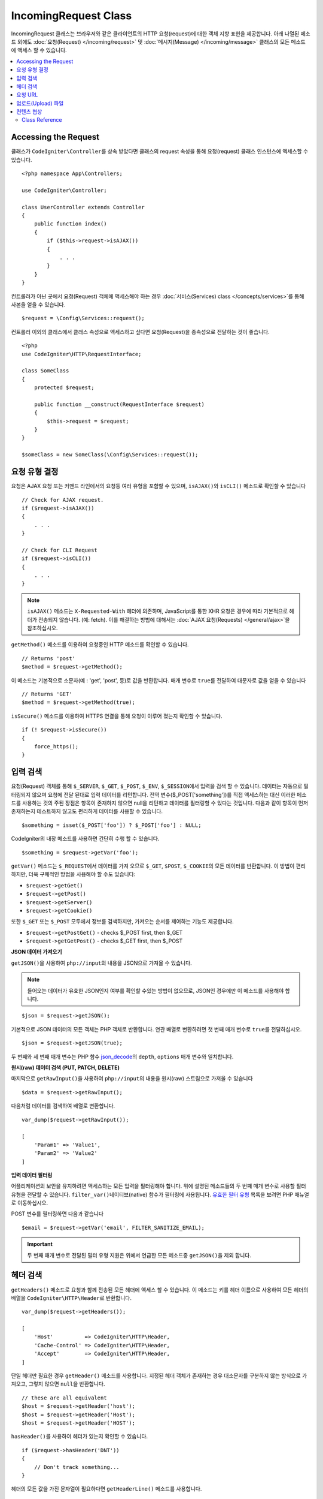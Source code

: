 IncomingRequest Class
*********************

IncomingRequest 클래스는 브라우저와 같은 클라이언트의 HTTP 요청(request)에 대한 객체 지향 표현을 제공합니다.
아래 나열된 메소드 외에도 :doc:`요청(Request) </incoming/request>` 및 :doc:`메시지(Message) </incoming/message>` 클래스의 모든 메소드에 액세스 할 수 있습니다.

.. contents::
    :local:
    :depth: 2

Accessing the Request
----------------------------------------------------------------------------

클래스가 ``CodeIgniter\Controller``\ 를 상속 받았다면 클래스의 request 속성을 통해 요청(request) 클래스 인스턴스에 엑세스할 수 있습니다.

::

    <?php namespace App\Controllers;

    use CodeIgniter\Controller;

    class UserController extends Controller
    {
        public function index()
        {
            if ($this->request->isAJAX())
            {
                . . .
            }
        }
    }

컨트롤러가 아닌 곳에서 요청(Request) 객체에 액세스해야 하는 경우 :doc:`서비스(Services) class </concepts/services>`\ 를 통해 사본을 얻을 수 있습니다.

::

    $request = \Config\Services::request();

컨트롤러 이외의 클래스에서 클래스 속성으로 엑세스하고 싶다면 요청(Request)을 종속성으로 전달하는 것이 좋습니다.

::

    <?php
    use CodeIgniter\HTTP\RequestInterface;

    class SomeClass
    {
        protected $request;

        public function __construct(RequestInterface $request)
        {
            $this->request = $request;
        }
    }

    $someClass = new SomeClass(\Config\Services::request());

요청 유형 결정
----------------------------------------------------------------------------

요청은 AJAX 요청 또는 커맨드 라인에서의 요청등 여러 유형을 포함할 수 있으며, ``isAJAX()``\ 와 ``isCLI()`` 메소드로 확인할 수 있습니다

::

    // Check for AJAX request.
    if ($request->isAJAX())
    {
        . . .
    }

    // Check for CLI Request
    if ($request->isCLI())
    {
        . . .
    }

.. note:: ``isAJAX()`` 메소드는 ``X-Requested-With`` 헤더에 의존하며, JavaScript를 통한 XHR 요청은 경우에 따라 기본적으로 헤더가 전송되지 않습니다. (예: fetch). 
    이를 해결하는 방법에 대해서는 :doc:`AJAX 요청(Requests) </general/ajax>`\ 을 참조하십시오.

``getMethod()`` 메소드를 이용하여 요청중인 HTTP 메소드를 확인할 수 있습니다.

::

    // Returns 'post'
    $method = $request->getMethod();

이 메소드는 기본적으로 소문자(예 : 'get', 'post', 등)로 값을 반환합니다.
매개 변수로 ``true``\ 를 전달하여 대문자로 값을 얻을 수 있습니다

::

    // Returns 'GET'
    $method = $request->getMethod(true);

``isSecure()`` 메소드를 이용하여 HTTPS 연결을 통해 요청이 이루어 졌는지 확인할 수 있습니다.

::

    if (! $request->isSecure())
    {
        force_https();
    }

입력 검색
----------------------------------------------------------------------------

요청(Request) 객체를 통해 ``$_SERVER``, ``$_GET``, ``$_POST``, ``$_ENV``, ``$_SESSION``\ 에서 입력을 검색 할 수 있습니다.
데이터는 자동으로 필터링되지 않으며 요청에 전달 된대로 입력 데이터를 리턴합니다.
전역 변수($_POST['something'])를 직접 액세스하는 대신 이러한 메소드를 사용하는 것의 주된 장점은 항목이 존재하지 않으면 null을 리턴하고 데이터를 필터링할 수 있다는 것입니다.
다음과 같이 항목이 먼저 존재하는지 테스트하지 않고도 편리하게 데이터를 사용할 수 있습니다.

::

    $something = isset($_POST['foo']) ? $_POST['foo'] : NULL;

CodeIgniter의 내장 메소드를 사용하면 간단히 수행 할 수 있습니다.

::

    $something = $request->getVar('foo');

``getVar()`` 메소드는 ``$_REQUEST``\ 에서 데이터를 가져 오므로 ``$_GET``, ``$POST``, ``$_COOKIE``\ 의 모든 데이터를 반환합니다.
이 방법이 편리하지만, 더욱 구체적인 방법을 사용해야 할 수도 있습니다:

* ``$request->getGet()``
* ``$request->getPost()``
* ``$request->getServer()``
* ``$request->getCookie()``

또한 ``$_GET`` 또는 ``$_POST`` 모두에서 정보를 검색하지만, 가져오는 순서를 제어하는 기능도 제공합니다.

* ``$request->getPostGet()`` - checks $_POST first, then $_GET
* ``$request->getGetPost()`` - checks $_GET first, then $_POST

**JSON 데이터 가져오기**

``getJSON()``\ 을 사용하여 ``php://input``\ 의 내용을 JSON으로 가져올 수 있습니다.

.. note::  들어오는 데이터가 유효한 JSON인지 여부를 확인할 수있는 방법이 없으므로, JSON인 경우에만 이 메소드를 사용해야 합니다.

::

    $json = $request->getJSON();

기본적으로 JSON 데이터의 모든 객체는 PHP 객체로 반환합니다.
연관 배열로 변환하려면 첫 번째 매개 변수로 ``true``\ 를 전달하십시오.

::

    $json = $request->getJSON(true);

두 번째와 세 번째 매개 변수는 PHP 함수 `json_decode <https://www.php.net/manual/en/function.json-decode.php>`_\ 의 ``depth``, ``options`` 매개 변수와 일치합니다.

**원시(raw) 데이터 검색 (PUT, PATCH, DELETE)**

마지막으로 ``getRawInput()``\ 을 사용하여 ``php://input``\ 의 내용을 원시(raw) 스트림으로 가져올 수 있습니다

::

    $data = $request->getRawInput();

다음처럼 데이터를 검색하여 배열로 변환합니다.

::

    var_dump($request->getRawInput());

    [
        'Param1' => 'Value1',
        'Param2' => 'Value2'
    ]

**입력 데이터 필터링**

어플리케이션의 보안을 유지하려면 액세스하는 모든 입력을 필터링해야 합니다.
위에 설명된 메소드들의 두 번째 매개 변수로 사용할 필터 유형을 전달할 수 있습니다.
``filter_var()``\ 네이티브(native) 함수가 필터링에 사용됩니다.
`유효한 필터 유형 <https://www.php.net/manual/en/filter.filters.php>`_ 목록을 보려면 PHP 매뉴얼로 이동하십시오.

POST 변수를 필터링하면 다음과 같습니다

::

    $email = $request->getVar('email', FILTER_SANITIZE_EMAIL);

.. important:: 두 번째 매개 변수로 전달된 필터 유형 지원은 위에서 언급한 모든 메소드중 ``getJSON()``\ 을 제외 합니다.

헤더 검색
----------------------------------------------------------------------------

``getHeaders()`` 메소드로 요청과 함께 전송된 모든 헤더에 액세스 할 수 있습니다.
이 메소드는 키를 헤더 이름으로 사용하여 모든 헤더의 배열을 ``CodeIgniter\HTTP\Header``\ 로 반환합니다.

::

    var_dump($request->getHeaders());

    [
        'Host'          => CodeIgniter\HTTP\Header,
        'Cache-Control' => CodeIgniter\HTTP\Header,
        'Accept'        => CodeIgniter\HTTP\Header,
    ]

단일 헤더만 필요한 경우 ``getHeader()`` 메소드를 사용합니다.
지정된 헤더 객체가 존재하는 경우 대소문자를 구분하지 않는 방식으로 가져오고, 그렇지 않으면 ``null``\ 을 반환합니다.

::

    // these are all equivalent
    $host = $request->getHeader('host');
    $host = $request->getHeader('Host');
    $host = $request->getHeader('HOST');

``hasHeader()``\ 를 사용하여 헤더가 있는지 확인할 수 있습니다.

::

    if ($request->hasHeader('DNT'))
    {
        // Don't track something...
    }

헤더의 모든 값을 가진 문자열이 필요하다면 ``getHeaderLine()`` 메소드를 사용합니다.

::

    // Accept-Encoding: gzip, deflate, sdch
    echo 'Accept-Encoding: '.$request->getHeaderLine('accept-encoding');

이름과 값을 가진 전체 헤더 문자열이 필요하면 헤더를 문자열로 캐스트(cast)합니다.

::

    echo (string)$header;

요청 URL
----------------------------------------------------------------------------

``$request->uri`` 속성을 통해 요청에 대한 현재 URI를 나타내는 :doc:`URI </libraries/uri>` 객체를 검색할 수 있습니다.
이 객체를 문자열로 캐스트하여 현재 요청에 대한 전체 URL을 얻을 수 있습니다.

::

    $uri = (string)$request->uri;

이 개체는 요청의 일부를 얻을 수 있는 모든 기능을 제공합니다.

::

    $uri = $request->uri;

    echo $uri->getScheme();         // http
    echo $uri->getAuthority();      // snoopy:password@example.com:88
    echo $uri->getUserInfo();       // snoopy:password
    echo $uri->getHost();           // example.com
    echo $uri->getPort();           // 88
    echo $uri->getPath();           // /path/to/page
    echo $uri->getQuery();          // foo=bar&bar=baz
    echo $uri->getSegments();       // ['path', 'to', 'page']
    echo $uri->getSegment(1);       // 'path'
    echo $uri->getTotalSegments();  // 3

업로드(Upload) 파일
----------------------------------------------------------------------------

업로드된 모든 파일에 대한 정보는 ``$request->getFiles()``\ 를 통해 얻을 수 있으며, :doc:`FileCollection </libraries/uploaded_files>` 인스턴스를 반환합니다.
이를 통하여 파일 업로드 작업이 쉬워지고 보안 위험을 최소화할 수 있습니다.

::

    $files = $request->getFiles();

    // Grab the file by name given in HTML form
    if ($files->hasFile('uploadedFile')
    {
        $file = $files->getFile('uploadedfile');

        // Generate a new secure name
        $name = $file->getRandomName();

        // Move the file to it's new home
        $file->move('/path/to/dir', $name);

        echo $file->getSize('mb');      // 1.23
        echo $file->getExtension();     // jpg
        echo $file->getType();          // image/jpg
    }

HTML 파일 입력에 지정된 파일 이름을 기반으로 업로드한 파일을 얻을 수 있습니다.

::

    $file = $request->getFile('uploadedfile');

HTML 파일 입력에 제공된 파일 이름을 기반으로 동일한 이름으로 업로드된 다중 파일 배열 얻을 수 있습니다.

::

    $files = $request->getFileMultiple('uploadedfile');

컨텐츠 협상
----------------------------------------------------------------------------

``negotiate()`` 메소드를 통해 요청된 컨텐츠 유형을 쉽게 협상할 수 있습니다.

::

    $language    = $request->negotiate('language', ['en-US', 'en-GB', 'fr', 'es-mx']);
    $imageType   = $request->negotiate('media', ['image/png', 'image/jpg']);
    $charset     = $request->negotiate('charset', ['UTF-8', 'UTF-16']);
    $contentType = $request->negotiate('media', ['text/html', 'text/xml']);
    $encoding    = $request->negotiate('encoding', ['gzip', 'compress']);

자세한 내용은 :doc:`콘텐츠 협상 </incoming/content_negotiation>` 페이지를 참조하십시오.

Class Reference
===========================================================================

.. note:: 여기에 나열된 메소드 외에도 이 클래스는 :doc:`요청(Request) Class </incoming/request>`\ 와 :doc:`메시지(Message) Class </incoming/message>` 클래스의 메소드를 상속합니다.

사용 가능한 부모(Parent) 클래스가 제공하는 메소드는 다음과 같습니다.:

* :meth:`CodeIgniter\\HTTP\\Request::getIPAddress`
* :meth:`CodeIgniter\\HTTP\\Request::isValidIP`
* :meth:`CodeIgniter\\HTTP\\Request::getMethod`
* :meth:`CodeIgniter\\HTTP\\Request::setMethod`
* :meth:`CodeIgniter\\HTTP\\Request::getServer`
* :meth:`CodeIgniter\\HTTP\\Request::getEnv`
* :meth:`CodeIgniter\\HTTP\\Request::setGlobal`
* :meth:`CodeIgniter\\HTTP\\Request::fetchGlobal`
* :meth:`CodeIgniter\\HTTP\\Message::getBody`
* :meth:`CodeIgniter\\HTTP\\Message::setBody`
* :meth:`CodeIgniter\\HTTP\\Message::appendBody`
* :meth:`CodeIgniter\\HTTP\\Message::populateHeaders`
* :meth:`CodeIgniter\\HTTP\\Message::getHeaders`
* :meth:`CodeIgniter\\HTTP\\Message::getHeader`
* :meth:`CodeIgniter\\HTTP\\Message::hasHeader`
* :meth:`CodeIgniter\\HTTP\\Message::getHeaderLine`
* :meth:`CodeIgniter\\HTTP\\Message::setHeader`
* :meth:`CodeIgniter\\HTTP\\Message::removeHeader`
* :meth:`CodeIgniter\\HTTP\\Message::appendHeader`
* :meth:`CodeIgniter\\HTTP\\Message::prependHeader`
* :meth:`CodeIgniter\\HTTP\\Message::getProtocolVersion`
* :meth:`CodeIgniter\\HTTP\\Message::setProtocolVersion`

.. php:class:: CodeIgniter\\HTTP\\IncomingRequest

    .. php:method:: isCLI()

        :returns: 커맨드 라인 요청 ``true``, 그렇지 않으면 ``false``
        :rtype: bool

    .. php:method:: isAJAX()

        :returns: AJAX 요청 ``true``, 그렇지 않으면 ``false``
        :rtype: bool

    .. php:method:: isSecure()

        :returns: HTTPS 요청 ``true``, 그렇지 않으면 ``false``
        :rtype: bool

    .. php:method:: getVar([$index = null[, $filter = null[, $flags = null]]])

        :param  string  $index: 찾을 변수/키의 이름
        :param  int     $filter: 적용할 필터 유형, 필터 목록은 `여기 <https://www.php.net/manual/en/filter.filters.php>`__\ 에서 찾을 수 있습니다.
        :param  int     $flags: 적용할 플래그, 플래그 목록은 `여기 <https://www.php.net/manual/en/filter.filters.flags.php>`__\ 에서 찾을 수 있습니다.
        :returns:   제공된 매개 변수가 없는 경우 ``$_REQUEST``, 있으면 검색된 REQUEST 값 또는 ``null``
        :rtype: mixed|null

        첫 번째 매개 변수에는 찾고자하는 REQUEST 항목의 이름입니다
        
        ::

            $request->getVar('some_data');

        검색하려는 항목이 존재하지 않으면 이 메소드는 널(null)을 리턴합니다.

        두 번째 선택적 매개 변수를 사용하면 PHP 필터를 통해 데이터를 필터링할 수 있습니다.
        원하는 필터 유형을 두 번째 매개 변수로 전달하십시오.
        
        ::

            $request->getVar('some_data', FILTER_SANITIZE_STRING);

        모든 REQUEST 항목의 배열을 반환하려면 매개 변수없이 호출하십시오.

        모든 REQUEST 항목을 반환하고 필터를 통해 전달하려면 첫 번째 매개 변수를 ``null``\ 로 설정하고 두 번째 매개 변수를 사용하려는 필터로 설정하십시오.
        
        ::

            $request->getVar(null, FILTER_SANITIZE_STRING); // returns all POST items with string sanitation

        여러 REQUEST 매개 변수의 배열을 반환하려면 필요한 모든 키를 배열로 전달하십시오.
        
        ::

            $request->getVar(['field1', 'field2']);

        매개 변수의 배열을 반환할 때 필터링을 사용하고 싶다면, 두 번째 매개 변수에 적용할 필터 유형을 설정하십시오.
        
        ::

            $request->getVar(['field1', 'field2'], FILTER_SANITIZE_STRING);

    .. php:method:: getGet([$index = null[, $filter = null[, $flags = null]]])

        :param  string  $index: 찾을 변수/키의 이름.
        :param  int     $filter: 적용할 필터 유형, 필터 목록은 `여기 <https://www.php.net/manual/en/filter.filters.php>`__\ 에서 찾을 수 있습니다.
        :param  int     $flags: 적용할 플래그, 플래그 목록은 `여기 <https://www.php.net/manual/en/filter.filters.flags.php>`__\ 에서 찾을 수 있습니다.
        :returns:   제공된 매개 변수가 없는 경우 ``$_GET``, 있으면 검색된 GET 값 또는 ``null``
        :rtype: mixed|null

        ``getVar()``\ 와 동일하지만, GET 데이터만 가져옵니다.

    .. php:method:: getPost([$index = null[, $filter = null[, $flags = null]]])

        :param  string  $index: 찾을 변수/키의 이름
        :param  int     $filter: 적용할 필터 유형, 필터 목록은 `여기 <https://www.php.net/manual/en/filter.filters.php>`__\ 에서 찾을 수 있습니다.
        :param  int     $flags: 적용할 플래그, 플래그 목록은 `여기 <https://www.php.net/manual/en/filter.filters.flags.php>`__\ 에서 찾을 수 있습니다.
        :returns:   제공된 매개 변수가 없는 경우 ``$_POST``, 있으면 검색된 POST 값 또는 ``null``
        :rtype: mixed|null

        ``getVar()``\ 와 동일하지만, POST 데이터만 가져옵니다.

    .. php:method:: getPostGet([$index = null[, $filter = null[, $flags = null]]])

        :param  string  $index: 찾을 변수/키의 이름
        :param  int     $filter: 적용할 필터 유형, 필터 목록은 `여기 <https://www.php.net/manual/en/filter.filters.php>`__\ 에서 찾을 수 있습니다.
        :param  int     $flags: 적용할 플래그, 플래그 목록은 `여기 <https://www.php.net/manual/en/filter.filters.flags.php>`__\ 에서 찾을 수 있습니다.
        :returns:   제공된 매개 변수가 없는 경우 ``$_POST``, 있으면 검색된 POST 값 또는 ``null``
        :rtype: mixed|null

        이 방법은 ``getPost()``, ``getGet()``\ 와 거의 같은 방식으로 작용하며, 2개의 메소드를 결합한 것입니다.
        POST에서 먼저 검색하여 발견되지 않으면 GET에서 검색합니다.
        
        ::

            $request->getPostGet('field1');

    .. php:method:: getGetPost([$index = null[, $filter = null[, $flags = null]]])

        :param  string  $index: 찾을 변수/키의 이름
        :param  int     $filter: 적용할 필터 유형, 필터 목록은 `여기 <https://www.php.net/manual/en/filter.filters.php>`__\ 에서 찾을 수 있습니다.
        :param  int     $flags: 적용할 플래그, 플래그 목록은 `여기 <https://www.php.net/manual/en/filter.filters.flags.php>`__\ 에서 찾을 수 있습니다.
        :returns:   제공된 매개 변수가 없는 경우 ``$_POST``, 있으면 검색된 POST 값 또는 ``null``
        :rtype: mixed|null

        이 방법은 ``getPost()``, ``getGet()``\ 와 거의 같은 방식으로 작용하며, 2개의 메소드를 결합한 것입니다.
        GET에서 먼저 검색하여 발견되지 않으면 POST에서 검색합니다.
        
        ::

            $request->getGetPost('field1');

    .. php:method:: getCookie([$index = null[, $filter = null[, $flags = null]]])

        :noindex:
        :param  mixed   $index: COOKIE명
        :param  int     $filter: 적용할 필터 유형, 필터 목록은 `여기 <https://www.php.net/manual/en/filter.filters.php>`__\ 에서 찾을 수 있습니다.
        :param  int     $flags: 적용할 플래그, 플래그 목록은 `여기 <https://www.php.net/manual/en/filter.filters.flags.php>`__\ 에서 찾을 수 있습니다.
        :returns:    제공된 매개 변수가 없는 경우 ``$_COOKIE``, 있으면 검색된 COOKIE 값 또는 ``null``
        :rtype:    mixed

        ``getPost()`` 와 ``getGet()``\ 과 동일하지만 값을 쿠키(cookie)에서 가져옵니다.
        
        ::

            $request->getCookie('some_cookie');
            $request->getCookie('some_cookie', FILTER_SANITIZE_STRING); // with filter

        여러 쿠키 값의 배열을 반환하려면 필요한 모든 키를 배열로 전달하십시오.
        
        ::

            $request->getCookie(['some_cookie', 'some_cookie2']);

        .. note::  :doc:`Cookie Helper <../helpers/cookie_helper>` 함수 :php:func:`get_cookie()`\ 와 달리 이 메소드는 ``$config['cookie_prefix']``\ 의 값이 앞에 추가되지 않습니다.

    .. php:method:: getServer([$index = null[, $filter = null[, $flags = null]]])
		:noindex:

        :param  mixed   $index: Value name
        :param  int     $filter: 적용할 필터 유형, 필터 목록은 `여기 <https://www.php.net/manual/en/filter.filters.php>`__\ 에서 찾을 수 있습니다.
        :param  int     $flags: 적용할 플래그, 플래그 목록은 `여기 <https://www.php.net/manual/en/filter.filters.flags.php>`__\ 에서 찾을 수 있습니다.
        :returns:    검색된 $_SERVER 값 또는 ``null``
        :rtype:    mixed

        ``getPost()``, ``getGet()``, ``getCookie()`` 메소드와 동일하지만 값을 ``$_SERVER``\ 에서 가져옵니다.
        
        ::

            $request->getServer('some_data');

        다수의 ``$_SERVER`` 값을 배열로 반환하려면, 필요한 모든 키를 배열로 전달하십시오.

        ::

            $request->getServer(['SERVER_PROTOCOL', 'REQUEST_URI']);

    .. php:method:: getUserAgent([$filter = null])

        :param  int  $filter: 적용할 필터 유형, 필터 목록은 `여기 <https://www.php.net/manual/en/filter.filters.php>`__\ 에서 찾을 수 있습니다.
        :returns:  SERVER 데이터에서 찾은 사용자 에이전트 문자열 또는 null
        :rtype: mixed

        이 메소드는 SERVER 데이터에서 사용자 에이전트(User Agent) 문자열을 리턴합니다.
        
        ::

            $request->getUserAgent();
